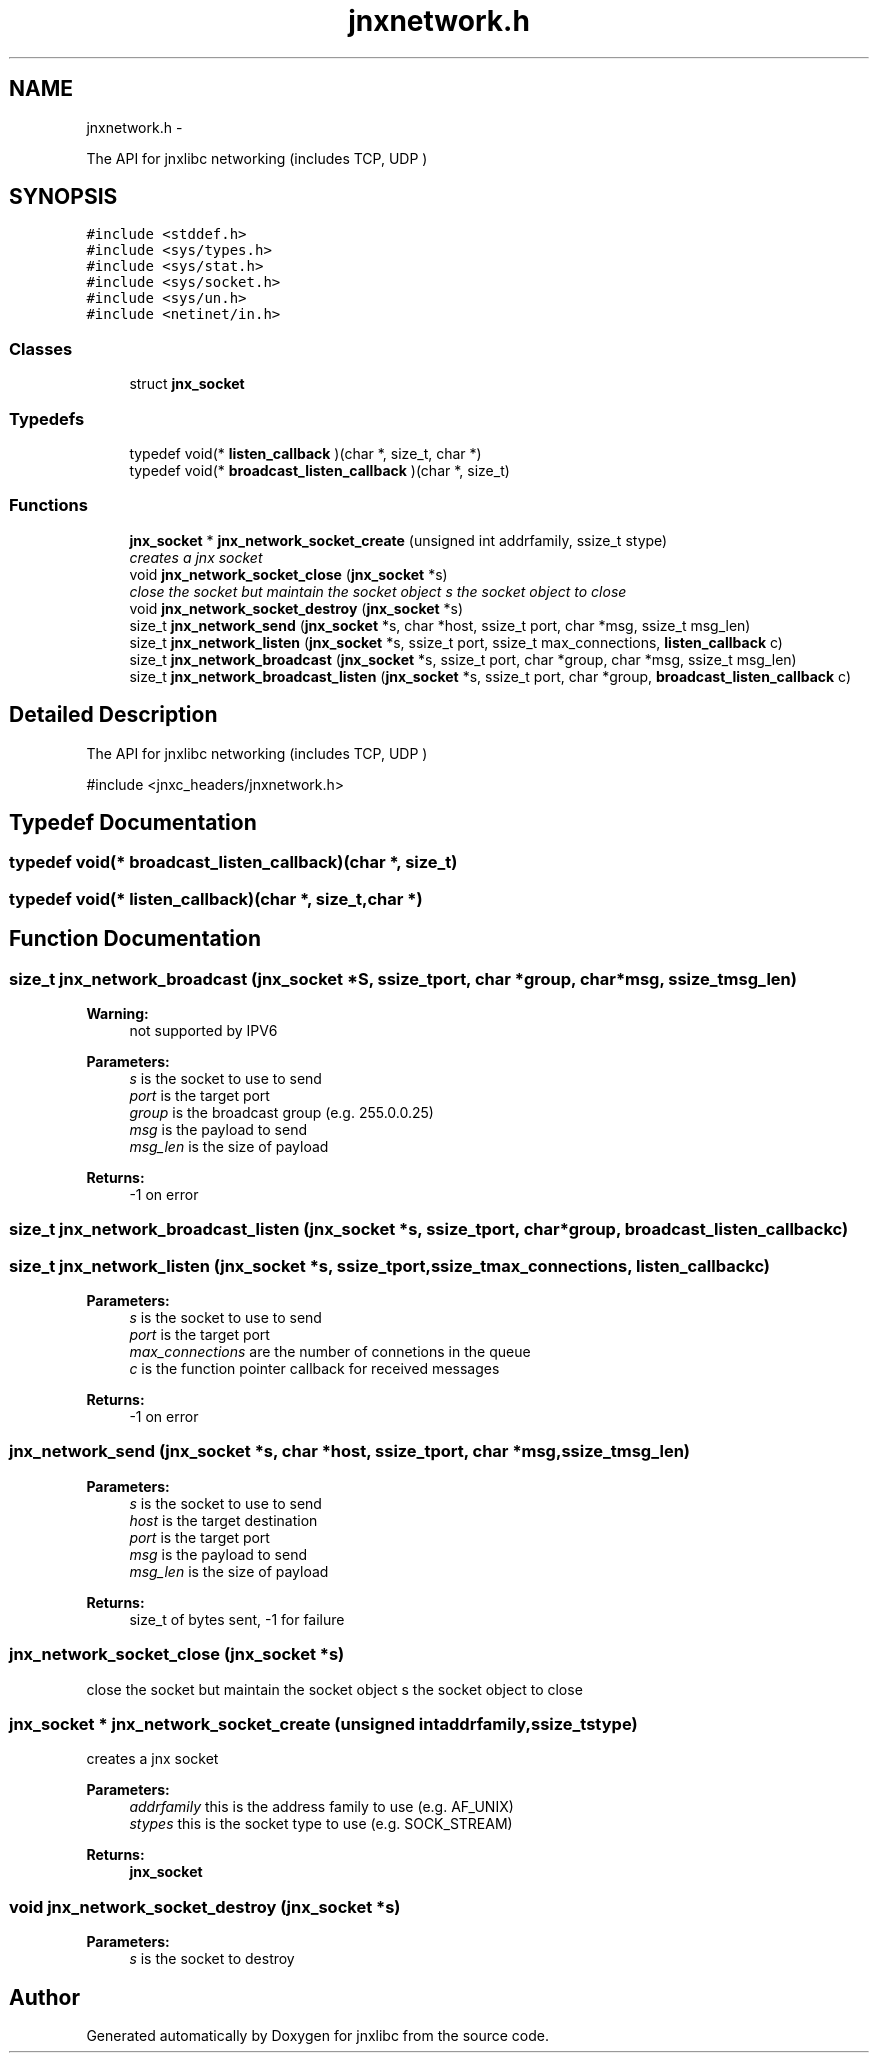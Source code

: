 .TH "jnxnetwork.h" 3 "Fri Feb 21 2014" "jnxlibc" \" -*- nroff -*-
.ad l
.nh
.SH NAME
jnxnetwork.h \- 
.PP
The API for jnxlibc networking (includes TCP, UDP )  

.SH SYNOPSIS
.br
.PP
\fC#include <stddef\&.h>\fP
.br
\fC#include <sys/types\&.h>\fP
.br
\fC#include <sys/stat\&.h>\fP
.br
\fC#include <sys/socket\&.h>\fP
.br
\fC#include <sys/un\&.h>\fP
.br
\fC#include <netinet/in\&.h>\fP
.br

.SS "Classes"

.in +1c
.ti -1c
.RI "struct \fBjnx_socket\fP"
.br
.in -1c
.SS "Typedefs"

.in +1c
.ti -1c
.RI "typedef void(* \fBlisten_callback\fP )(char *, size_t, char *)"
.br
.ti -1c
.RI "typedef void(* \fBbroadcast_listen_callback\fP )(char *, size_t)"
.br
.in -1c
.SS "Functions"

.in +1c
.ti -1c
.RI "\fBjnx_socket\fP * \fBjnx_network_socket_create\fP (unsigned int addrfamily, ssize_t stype)"
.br
.RI "\fIcreates a jnx socket \fP"
.ti -1c
.RI "void \fBjnx_network_socket_close\fP (\fBjnx_socket\fP *s)"
.br
.RI "\fIclose the socket but maintain the socket object  s the socket object to close \fP"
.ti -1c
.RI "void \fBjnx_network_socket_destroy\fP (\fBjnx_socket\fP *s)"
.br
.ti -1c
.RI "size_t \fBjnx_network_send\fP (\fBjnx_socket\fP *s, char *host, ssize_t port, char *msg, ssize_t msg_len)"
.br
.ti -1c
.RI "size_t \fBjnx_network_listen\fP (\fBjnx_socket\fP *s, ssize_t port, ssize_t max_connections, \fBlisten_callback\fP c)"
.br
.ti -1c
.RI "size_t \fBjnx_network_broadcast\fP (\fBjnx_socket\fP *s, ssize_t port, char *group, char *msg, ssize_t msg_len)"
.br
.ti -1c
.RI "size_t \fBjnx_network_broadcast_listen\fP (\fBjnx_socket\fP *s, ssize_t port, char *group, \fBbroadcast_listen_callback\fP c)"
.br
.in -1c
.SH "Detailed Description"
.PP 
The API for jnxlibc networking (includes TCP, UDP ) 

#include <jnxc_headers/jnxnetwork\&.h> 
.SH "Typedef Documentation"
.PP 
.SS "typedef void(* broadcast_listen_callback)(char *, size_t)"

.SS "typedef void(* listen_callback)(char *, size_t,char *)"

.SH "Function Documentation"
.PP 
.SS "size_t jnx_network_broadcast (\fBjnx_socket\fP *S, ssize_tport, char *group, char *msg, ssize_tmsg_len)"

.PP
\fBWarning:\fP
.RS 4
not supported by IPV6 
.RE
.PP
\fBParameters:\fP
.RS 4
\fIs\fP is the socket to use to send 
.br
\fIport\fP is the target port 
.br
\fIgroup\fP is the broadcast group (e\&.g\&. 255\&.0\&.0\&.25) 
.br
\fImsg\fP is the payload to send 
.br
\fImsg_len\fP is the size of payload 
.RE
.PP
\fBReturns:\fP
.RS 4
-1 on error 
.RE
.PP

.SS "size_t jnx_network_broadcast_listen (\fBjnx_socket\fP *s, ssize_tport, char *group, \fBbroadcast_listen_callback\fPc)"

.SS "size_t jnx_network_listen (\fBjnx_socket\fP *s, ssize_tport, ssize_tmax_connections, \fBlisten_callback\fPc)"

.PP
\fBParameters:\fP
.RS 4
\fIs\fP is the socket to use to send 
.br
\fIport\fP is the target port 
.br
\fImax_connections\fP are the number of connetions in the queue 
.br
\fIc\fP is the function pointer callback for received messages 
.RE
.PP
\fBReturns:\fP
.RS 4
-1 on error 
.RE
.PP

.SS "jnx_network_send (\fBjnx_socket\fP *s, char *host, ssize_tport, char *msg, ssize_tmsg_len)"

.PP
\fBParameters:\fP
.RS 4
\fIs\fP is the socket to use to send 
.br
\fIhost\fP is the target destination 
.br
\fIport\fP is the target port 
.br
\fImsg\fP is the payload to send 
.br
\fImsg_len\fP is the size of payload 
.RE
.PP
\fBReturns:\fP
.RS 4
size_t of bytes sent, -1 for failure 
.RE
.PP

.SS "jnx_network_socket_close (\fBjnx_socket\fP *s)"

.PP
close the socket but maintain the socket object  s the socket object to close 
.SS "\fBjnx_socket\fP * jnx_network_socket_create (unsigned intaddrfamily, ssize_tstype)"

.PP
creates a jnx socket 
.PP
\fBParameters:\fP
.RS 4
\fIaddrfamily\fP this is the address family to use (e\&.g\&. AF_UNIX) 
.br
\fIstypes\fP this is the socket type to use (e\&.g\&. SOCK_STREAM) 
.RE
.PP
\fBReturns:\fP
.RS 4
\fBjnx_socket\fP 
.RE
.PP

.SS "void jnx_network_socket_destroy (\fBjnx_socket\fP *s)"

.PP
\fBParameters:\fP
.RS 4
\fIs\fP is the socket to destroy 
.RE
.PP

.SH "Author"
.PP 
Generated automatically by Doxygen for jnxlibc from the source code\&.
